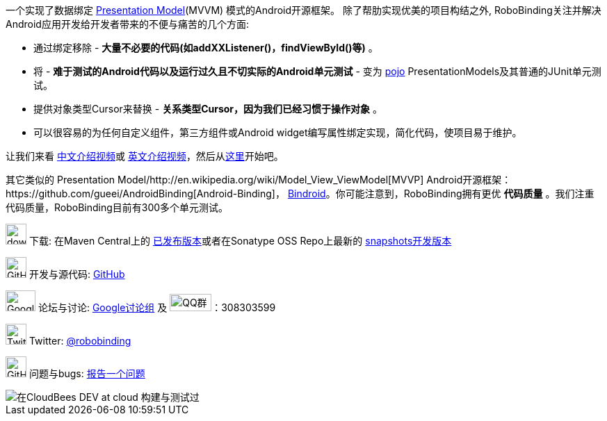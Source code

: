 一个实现了数据绑定 http://martinfowler.com/eaaDev/PresentationModel.html[Presentation Model](MVVM) 模式的Android开源框架。
除了帮肋实现优美的项目构结之外, RoboBinding关注并解决Android应用开发给开发者带来的不便与痛苦的几个方面:

* 通过绑定移除 - *大量不必要的代码(如addXXListener()，findViewById()等)* 。

* 将 - *难于测试的Android代码以及运行过久且不切实际的Android单元测试* - 变为 http://baike.baidu.com/view/183175.htm[pojo] PresentationModels及其普通的JUnit单元测试。

* 提供对象类型Cursor来替换 - *关系类型Cursor，因为我们已经习惯于操作对象* 。

* 可以很容易的为任何自定义组件，第三方组件或Android widget编写属性绑定实现，简化代码，使项目易于维护。

让我们来看 https://www.youtube.com/watch?v=2sSBVaX77xA[中文介绍视频]或 http://skillsmatter.com/podcast/os-mobile-server/core-dev-talk-robobinding[英文介绍视频]，然后从link:getting_started.zh.html[这里]开始吧。

其它类似的 Presentation Model/http://en.wikipedia.org/wiki/Model_View_ViewModel[MVVP] Android开源框架：https://github.com/gueei/AndroidBinding[Android-Binding]，
https://github.com/depoll/bindroid[Bindroid]。你可能注意到，RoboBinding拥有更优 *代码质量* 。我们注重代码质量，RoboBinding目前有300多个单元测试。


image:http://www.iconpng.com/png/large-torrent/download.png[width=30, height=30] 下载: 在Maven Central上的 http://search.maven.org/#search%7Cga%7C1%7Crobobinding[已发布版本]或者在Sonatype OSS Repo上最新的 https://oss.sonatype.org/index.html#nexus-search;quick%7Erobobinding[snapshots开发版本]

image:https://raw.github.com/github/media/master/octocats/octocat.png["GitHub", width=30, height=30] 开发与源代码: http://github.com/RoboBinding/RoboBinding[GitHub]

image:https://lh3.googleusercontent.com/-YM2DGm-QreQ/Upb85v3Y-gI/AAAAAAAABt4/GIcGGykyHW8/w152-h106-no/Google+groups.png["Google groups", width=43, height=30] 论坛与讨论: http://groups.google.com/group/robobinding[Google讨论组] 及 image:http://qplus3.idqqimg.com/qun/portal/img/logo2.png["QQ群", width=60, height=25]：308303599

image:https://g.twimg.com/Twitter_logo_blue.png[width=30, height=30] Twitter: https://twitter.com/RoboBinding[@robobinding]

image:https://raw.github.com/github/media/master/octocats/blacktocat-32.png["GitHub", width=30, height=30] 问题与bugs: https://github.com/RoboBinding/RoboBinding/issues[报告一个问题]

image::http://web-static-cloudfront.s3.amazonaws.com/images/badges/BuiltOnDEV.png[在CloudBees DEV at cloud 构建与测试过]
